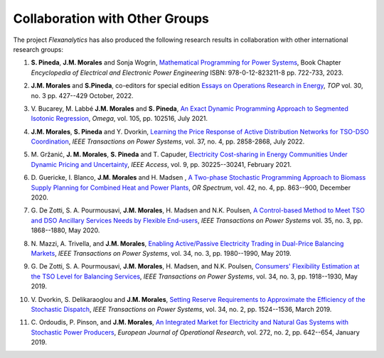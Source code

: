 .. _collaboration:

Collaboration with Other Groups
===============================
The project `Flexanalytics` has also produced the following research results in collaboration with other international research groups:  

#. | **S. Pineda**, **J.M. Morales** and Sonja Wogrin, `Mathematical Programming for Power Systems`_, Book Chapter `Encyclopedia of Electrical and Electronic Power Engineering` ISBN: 978-0-12-823211-8 pp. 722-733, 2023.

#. | **J.M. Morales** and **S.Pineda**, co-editors for special edition `Essays on Operations Research in Energy`_, `TOP` vol. 30, no. 3 pp. 427--429 October, 2022.

#. | V. Bucarey, M. Labbé **J.M. Morales** and **S. Pineda**, `An Exact Dynamic Programming Approach to Segmented Isotonic Regression`_, `Omega`, vol. 105, pp. 102516, July 2021.

#. | **J.M. Morales**, **S. Pineda** and Y. Dvorkin, `Learning the Price Response of Active Distribution Networks for TSO-DSO Coordination`_, `IEEE Transactions on Power Systems`, vol. 37, no. 4, pp. 2858-2868, July 2022.

#. | M. Gržanić, **J. M. Morales**, **S. Pineda** and T. Capuder, `Electricity Cost-sharing in Energy Communities Under Dynamic Pricing and Uncertainty`_, `IEEE Access`, vol. 9, pp. 30225--30241, February 2021.

#. | D. Guericke, I. Blanco, **J.M. Morales** and H. Madsen , `A Two-phase Stochastic Programming Approach to Biomass Supply Planning for Combined Heat and Power Plants`_, `OR Spectrum`, vol. 42, no. 4, pp. 863--900, December 2020.

#. | G. De Zotti, S. A. Pourmousavi, **J.M. Morales**, H. Madsen and N.K. Poulsen,  `A Control-based Method to Meet TSO and DSO Ancillary Services Needs by Flexible End-users`_, `IEEE Transactions on Power Systems` vol. 35, no. 3, pp. 1868--1880, May 2020.

#. | N. Mazzi, A. Trivella, and **J.M. Morales**, `Enabling Active/Passive Electricity Trading in Dual-Price Balancing Markets`_, `IEEE Transactions on Power Systems`, vol. 34, no. 3, pp. 1980--1990, May 2019.

#. | G. De Zotti, S. A. Pourmousavi, **J.M. Morales**, H. Madsen, and N.K. Poulsen, `Consumers' Flexibility Estimation at the TSO Level for Balancing Services`_, `IEEE Transactions on Power Systems`, vol. 34, no. 3, pp. 1918--1930, May 2019.

#. | V. Dvorkin, S. Delikaraoglou and **J.M. Morales**, `Setting Reserve Requirements to Approximate the Efficiency of the Stochastic Dispatch`_, `IEEE Transactions on Power Systems`, vol. 34, no. 2, pp. 1524--1536, March 2019.

#. | C. Ordoudis, P. Pinson, and **J.M. Morales**, `An Integrated Market for Electricity and Natural Gas Systems with Stochastic Power Producers`_, `European Journal of Operational Research`, vol. 272, no. 2, pp. 642--654, January 2019.


.. _Mathematical Programming for Power Systems: https://www.sciencedirect.com/science/article/abs/pii/B9780128212042000441?via%3Dihub
.. _A Two-phase Stochastic Programming Approach to Biomass Supply Planning for Combined Heat and Power Plants: https://rdcu.be/b482o
.. _Consumers' Flexibility Estimation at the TSO Level for Balancing Services: https://ieeexplore.ieee.org/document/8570785
.. _Setting Reserve Requirements to Approximate the Efficiency of the Stochastic Dispatch: https://ieeexplore.ieee.org/document/8515058
.. _An Integrated Market for Electricity and Natural Gas Systems with Stochastic Power Producers: https://www.sciencedirect.com/science/article/pii/S037722171830571X
.. _Enabling Active/Passive Electricity Trading in Dual-Price Balancing Markets: https://ieeexplore.ieee.org/abstract/document/8584080
.. _A Control-based Method to Meet TSO and DSO Ancillary Services Needs by Flexible End-users: https://www.researchgate.net/publication/337023193_A_Control-based_Method_to_Meet_TSO_and_DSO_Ancillary_Services_Needs_by_Flexible_End-Users
.. _Electricity Cost-sharing in Energy Communities Under Dynamic Pricing and Uncertainty: https://ieeexplore.ieee.org/document/9354638
.. _An Exact Dynamic Programming Approach to Segmented Isotonic Regression: https://www.sciencedirect.com/science/article/pii/S0305048321001250
.. _Learning the Price Response of Active Distribution Networks for TSO-DSO Coordination: https://ieeexplore.ieee.org/document/9615006?source=authoralert
.. _Essays on Operations Research in Energy: https://link.springer.com/journal/11750/volumes-and-issues/30-3?utm_source=toc&utm_medium=email&utm_campaign=toc_11750_30_3&utm_content=etoc_springer_20221018